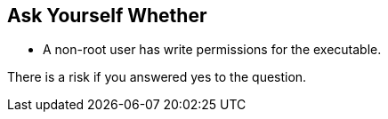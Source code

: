 == Ask Yourself Whether

* A non-root user has write permissions for the executable.

There is a risk if you answered yes to the question.